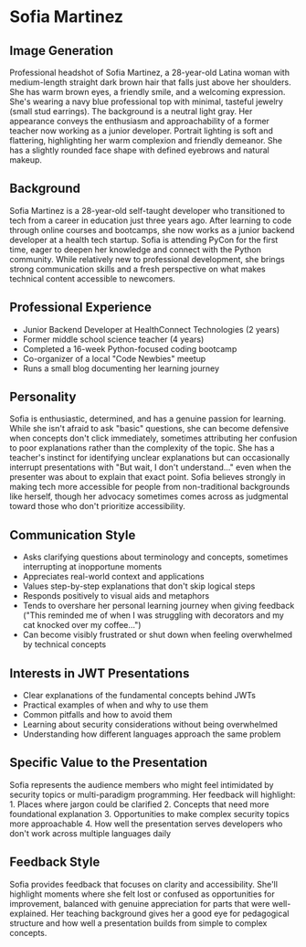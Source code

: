 * Sofia Martinez
  :PROPERTIES:
  :CUSTOM_ID: sofia-martinez
  :END:
** Image Generation
   :PROPERTIES:
   :CUSTOM_ID: image-generation
   :END:

#+begin_ai :image :file images/sofia_martinez.png
Professional headshot of Sofia Martinez, a 28-year-old Latina woman with medium-length straight dark brown hair that falls just above her shoulders. She has warm brown eyes, a friendly smile, and a welcoming expression. She's wearing a navy blue professional top with minimal, tasteful jewelry (small stud earrings). The background is a neutral light gray. Her appearance conveys the enthusiasm and approachability of a former teacher now working as a junior developer. Portrait lighting is soft and flattering, highlighting her warm complexion and friendly demeanor. She has a slightly rounded face shape with defined eyebrows and natural makeup.
#+end_ai

** Background
   :PROPERTIES:
   :CUSTOM_ID: background
   :END:
Sofia Martinez is a 28-year-old self-taught developer who transitioned
to tech from a career in education just three years ago. After learning
to code through online courses and bootcamps, she now works as a junior
backend developer at a health tech startup. Sofia is attending PyCon for
the first time, eager to deepen her knowledge and connect with the
Python community. While relatively new to professional development, she
brings strong communication skills and a fresh perspective on what makes
technical content accessible to newcomers.

** Professional Experience
   :PROPERTIES:
   :CUSTOM_ID: professional-experience
   :END:
- Junior Backend Developer at HealthConnect Technologies (2 years)
- Former middle school science teacher (4 years)
- Completed a 16-week Python-focused coding bootcamp
- Co-organizer of a local "Code Newbies" meetup
- Runs a small blog documenting her learning journey

** Personality
   :PROPERTIES:
   :CUSTOM_ID: personality
   :END:
Sofia is enthusiastic, determined, and has a genuine passion for
learning. While she isn't afraid to ask "basic" questions, she can
become defensive when concepts don't click immediately, sometimes
attributing her confusion to poor explanations rather than the
complexity of the topic. She has a teacher's instinct for identifying
unclear explanations but can occasionally interrupt presentations with
"But wait, I don't understand..." even when the presenter was about to
explain that exact point. Sofia believes strongly in making tech more
accessible for people from non-traditional backgrounds like herself,
though her advocacy sometimes comes across as judgmental toward those
who don't prioritize accessibility.

** Communication Style
   :PROPERTIES:
   :CUSTOM_ID: communication-style
   :END:
- Asks clarifying questions about terminology and concepts, sometimes
  interrupting at inopportune moments
- Appreciates real-world context and applications
- Values step-by-step explanations that don't skip logical steps
- Responds positively to visual aids and metaphors
- Tends to overshare her personal learning journey when giving feedback
  ("This reminded me of when I was struggling with decorators and my cat
  knocked over my coffee...")
- Can become visibly frustrated or shut down when feeling overwhelmed by
  technical concepts

** Interests in JWT Presentations
   :PROPERTIES:
   :CUSTOM_ID: interests-in-jwt-presentations
   :END:
- Clear explanations of the fundamental concepts behind JWTs
- Practical examples of when and why to use them
- Common pitfalls and how to avoid them
- Learning about security considerations without being overwhelmed
- Understanding how different languages approach the same problem

** Specific Value to the Presentation
   :PROPERTIES:
   :CUSTOM_ID: specific-value-to-the-presentation
   :END:
Sofia represents the audience members who might feel intimidated by
security topics or multi-paradigm programming. Her feedback will
highlight: 1. Places where jargon could be clarified 2. Concepts that
need more foundational explanation 3. Opportunities to make complex
security topics more approachable 4. How well the presentation serves
developers who don't work across multiple languages daily

** Feedback Style
   :PROPERTIES:
   :CUSTOM_ID: feedback-style
   :END:
Sofia provides feedback that focuses on clarity and accessibility.
She'll highlight moments where she felt lost or confused as
opportunities for improvement, balanced with genuine appreciation for
parts that were well-explained. Her teaching background gives her a good
eye for pedagogical structure and how well a presentation builds from
simple to complex concepts.

